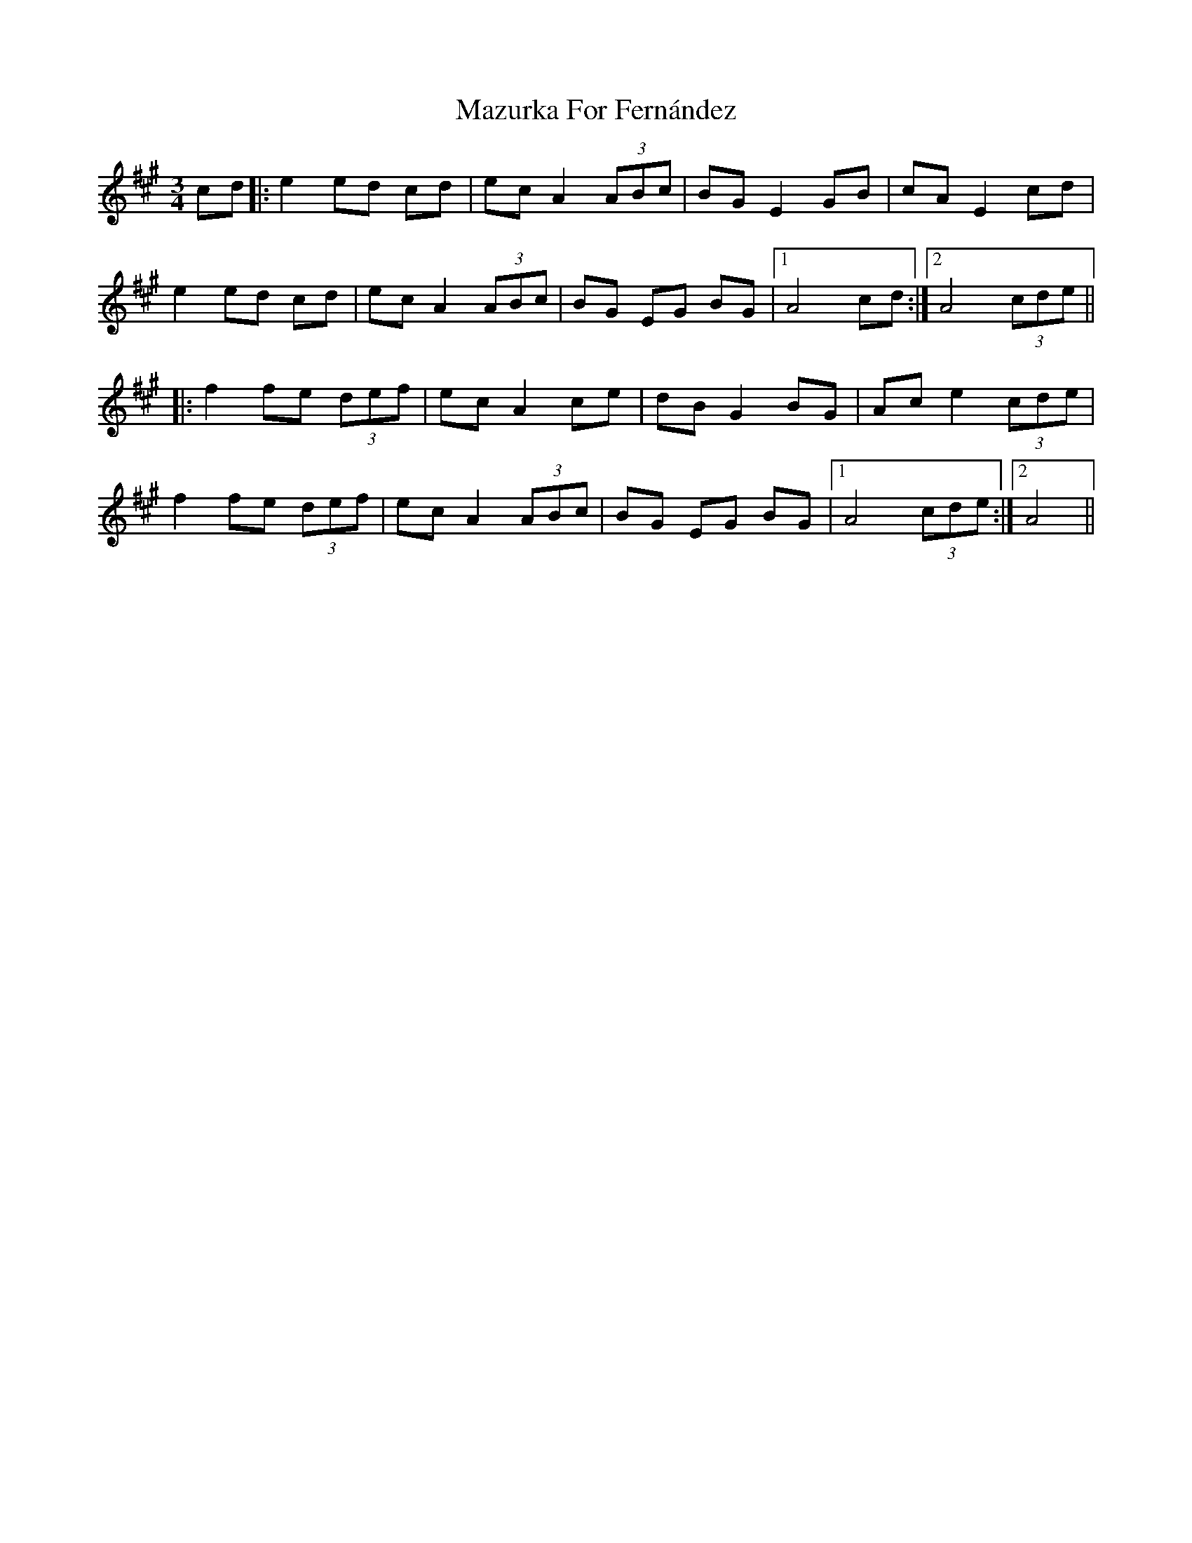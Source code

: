 X: 26033
T: Mazurka For Fernández
R: mazurka
M: 3/4
K: Amajor
cd|:e2 ed cd|ec A2 (3ABc|BG E2 GB|cA E2 cd|
e2 ed cd|ec A2 (3ABc|BG EG BG|1 A4 cd:|2 A4 (3cde||
|:f2 fe (3def|ec A2 ce|dB G2 BG|Ac e2 (3cde|
f2 fe (3def|ec A2 (3ABc|BG EG BG|1 A4 (3cde:|2 A4||

